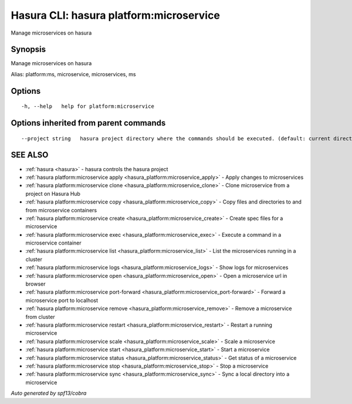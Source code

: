 .. _hasura_platform:microservice:

Hasura CLI: hasura platform:microservice
----------------------------------------

Manage microservices on hasura

Synopsis
~~~~~~~~


Manage microservices on hasura

Alias: platform:ms, microservice, microservices, ms

Options
~~~~~~~

::

  -h, --help   help for platform:microservice

Options inherited from parent commands
~~~~~~~~~~~~~~~~~~~~~~~~~~~~~~~~~~~~~~

::

      --project string   hasura project directory where the commands should be executed. (default: current directory)

SEE ALSO
~~~~~~~~

* :ref:`hasura <hasura>` 	 - hasura controls the hasura project
* :ref:`hasura platform:microservice apply <hasura_platform:microservice_apply>` 	 - Apply changes to microservices
* :ref:`hasura platform:microservice clone <hasura_platform:microservice_clone>` 	 - Clone microservice from a project on Hasura Hub
* :ref:`hasura platform:microservice copy <hasura_platform:microservice_copy>` 	 - Copy files and directories to and from microservice containers
* :ref:`hasura platform:microservice create <hasura_platform:microservice_create>` 	 - Create spec files for a microservice
* :ref:`hasura platform:microservice exec <hasura_platform:microservice_exec>` 	 - Execute a command in a microservice container
* :ref:`hasura platform:microservice list <hasura_platform:microservice_list>` 	 - List the microservices running in a cluster
* :ref:`hasura platform:microservice logs <hasura_platform:microservice_logs>` 	 - Show logs for microservices
* :ref:`hasura platform:microservice open <hasura_platform:microservice_open>` 	 - Open a microservice url in browser
* :ref:`hasura platform:microservice port-forward <hasura_platform:microservice_port-forward>` 	 - Forward a microservice port to localhost
* :ref:`hasura platform:microservice remove <hasura_platform:microservice_remove>` 	 - Remove a microservice from cluster
* :ref:`hasura platform:microservice restart <hasura_platform:microservice_restart>` 	 - Restart a running microservice
* :ref:`hasura platform:microservice scale <hasura_platform:microservice_scale>` 	 - Scale a microservice
* :ref:`hasura platform:microservice start <hasura_platform:microservice_start>` 	 - Start a microservice
* :ref:`hasura platform:microservice status <hasura_platform:microservice_status>` 	 - Get status of a microservice
* :ref:`hasura platform:microservice stop <hasura_platform:microservice_stop>` 	 - Stop a microservice
* :ref:`hasura platform:microservice sync <hasura_platform:microservice_sync>` 	 - Sync a local directory into a microservice

*Auto generated by spf13/cobra*
